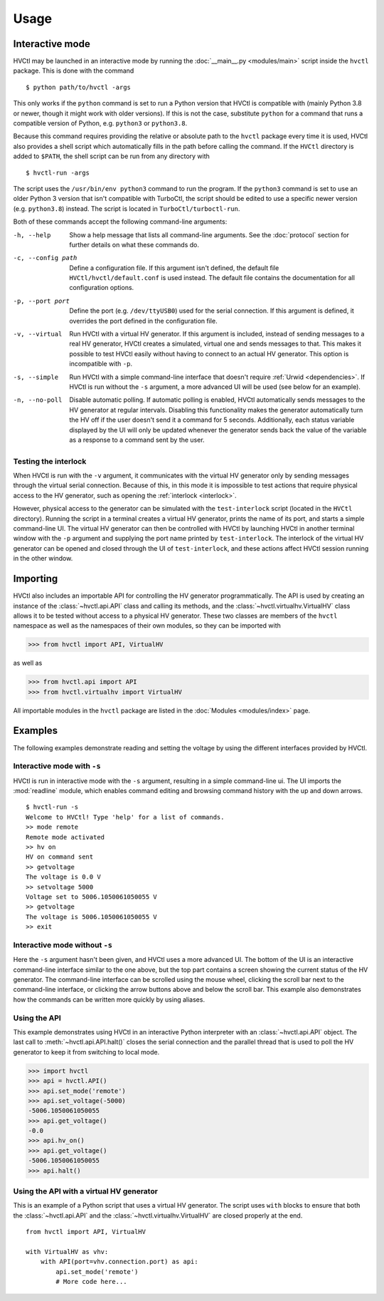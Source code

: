 Usage
=====

Interactive mode
----------------

HVCtl may be launched in an interactive mode by running the
:doc:`__main__.py <modules/main>` script inside the ``hvctl`` package.
This is done with the command

::

    $ python path/to/hvctl -args

This only works if the ``python`` command is set to run a Python version that
HVCtl is compatible with (mainly Python 3.8 or newer, though it might work with
older versions).
If this is not the case, substitute ``python`` for a command that runs a
compatible version of Python, e.g. ``python3`` or ``python3.8``.

Because this command requires providing the relative or absolute path to the
``hvctl`` package every time it is used, HVCtl also provides a shell script
which automatically fills in the path before calling the command.
If the ``HVCtl`` directory is added to ``$PATH``, the shell script can be run
from any directory with

::

    $ hvctl-run -args

The script uses the ``/usr/bin/env python3`` command to run the program. If
the ``python3`` command is set to use an older Python 3 version that isn't
compatible with TurboCtl, the script should be edited to use a specific newer
version (e.g. ``python3.8``) instead. The script is located in
``TurboCtl/turboctl-run``.    

Both of these commands accept the following command-line arguments:

-h, --help          Show a help message that lists all command-line arguments.
                    See the :doc:`protocol` section for further details on what
                    these commands do.

-c, --config path   Define a configuration file. If this argument isn't
                    defined, the default file ``HVCtl/hvctl/default.conf`` is
                    used instead.
                    The default file contains the documentation for all
                    configuration options.

-p, --port port     Define the port (e.g. ``/dev/ttyUSB0``) used for the serial
                    connection.
                    If this argument is defined, it overrides the port defined
                    in the configuration file.

-v, --virtual       Run HVCtl with a virtual HV generator. 
                    If this argument is included, instead of sending messages
                    to a real HV generator, HVCtl creates a simulated, virtual
                    one and sends messages to that.
                    This makes it possible to test HVCtl easily without having
                    to connect to an actual HV generator.     
                    This option is incompatible with ``-p``.

-s, --simple        Run HVCtl with a simple command-line interface that doesn't
                    require :ref:`Urwid <dependencies>`.
                    If HVCtl is run without the ``-s`` argument, a more
                    advanced UI will be used (see below for  an example).

-n, --no-poll       Disable automatic polling. If automatic polling is enabled,
                    HVCtl automatically sends messages to the HV generator at
                    regular intervals.
                    Disabling this functionality makes the generator
                    automatically turn the HV off if the user doesn't send it a
                    command for 5 seconds.
                    Additionally, each status variable displayed by the UI will
                    only be updated whenever the generator sends back the value
                    of the variable as a response to a command sent by the
                    user.  


Testing the interlock
.....................

When HVCtl is run with the ``-v`` argument, it communicates with the virtual HV
generator only by sending messages through the virtual serial connection.
Because of this, in this mode it is impossible to test actions that require
physical access to the HV generator, such as opening the
:ref:`interlock <interlock>`.

.. Using :ref:`interlock` would be rendered as 'Bit 3: interlock'.

However, physical access to the generator can be simulated with the
``test-interlock`` script (located in the ``HVCtl`` directory).
Running the script in a terminal creates a virtual HV generator, prints the
name of its port, and starts a simple command-line UI.
The virtual HV generator can then be controlled with HVCtl by launching HVCtl
in another terminal window with the ``-p`` argument and supplying the port name
printed by ``test-interlock``.
The interlock of the virtual HV generator can be opened and closed through the
UI of ``test-interlock``, and these actions affect HVCtl session running in the
other window.


Importing
---------

HVCtl also includes an importable API for controlling the HV generator
programmatically. 
The API is used by creating an instance of the :class:`~hvctl.api.API` class
and calling its methods, and the :class:`~hvctl.virtualhv.VirtualHV` class
allows it to be tested without access to a physical HV generator.
These two classes are members of the ``hvctl`` namespace as well as the
namespaces of their own modules, so they can be imported with 

>>> from hvctl import API, VirtualHV

as well as

>>> from hvctl.api import API
>>> from hvctl.virtualhv import VirtualHV

All importable modules in the ``hvctl`` package are listed in the
:doc:`Modules <modules/index>` page. 


Examples
--------

The following examples demonstrate reading and setting the voltage by using the
different interfaces provided by HVCtl.


Interactive mode with ``-s``
............................

HVCtl is run in interactive mode with the ``-s`` argument, resulting in a
simple command-line ui.
The UI imports the :mod:`readline` module, which enables command editing and
browsing command history with the up and down arrows.

::

    $ hvctl-run -s
    Welcome to HVCtl! Type 'help' for a list of commands.
    >> mode remote
    Remote mode activated
    >> hv on
    HV on command sent
    >> getvoltage
    The voltage is 0.0 V
    >> setvoltage 5000
    Voltage set to 5006.1050061050055 V
    >> getvoltage
    The voltage is 5006.1050061050055 V
    >> exit


Interactive mode without ``-s``
...............................

Here the ``-s`` argument hasn't been given, and HVCtl uses a more advanced UI. 
The bottom of the UI is an interactive command-line interface similar to the
one above, but the top part contains a screen showing the current status of the
HV generator. 
The command-line interface can be scrolled using the mouse wheel, clicking the
scroll bar next to the command-line interface, or clicking the arrow buttons
above and below the scroll bar.
This example also demonstrates how the commands can be written more quickly by
using aliases.

.. image:: example.png

Using the API
.............

This example demonstrates using HVCtl in an interactive Python interpreter with
an :class:`~hvctl.api.API` object. 
The last call to :meth:`~hvctl.api.API.halt()` closes the serial connection and
the parallel thread that is used to poll the HV generator to keep it from
switching to local mode.

>>> import hvctl
>>> api = hvctl.API()
>>> api.set_mode('remote')
>>> api.set_voltage(-5000)
-5006.1050061050055
>>> api.get_voltage()
-0.0
>>> api.hv_on()
>>> api.get_voltage()
-5006.1050061050055
>>> api.halt()


Using the API with a virtual HV generator
.........................................

This is an example of a Python script that uses a virtual HV generator.
The script uses ``with`` blocks to ensure that both the :class:`~hvctl.api.API`
and the :class:`~hvctl.virtualhv.VirtualHV` are closed properly at the end.

::

    from hvctl import API, VirtualHV

    with VirtualHV as vhv:
        with API(port=vhv.connection.port) as api:
            api.set_mode('remote')
            # More code here...
